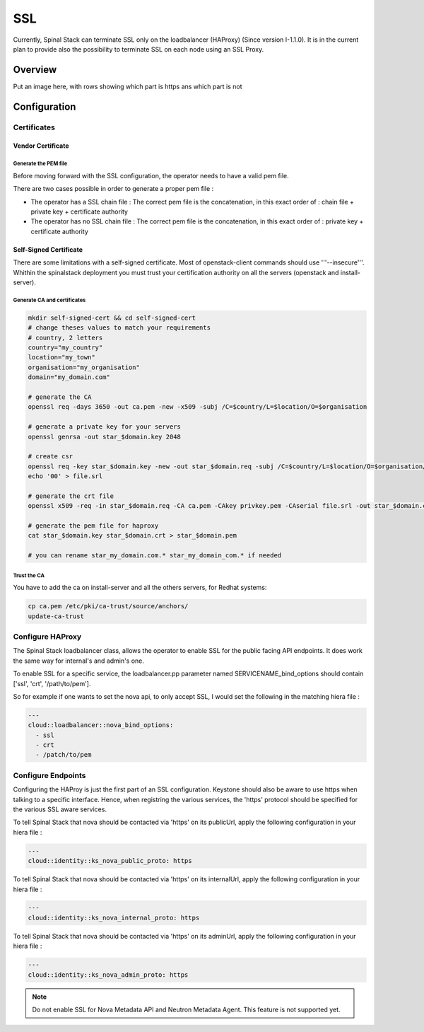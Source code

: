 SSL
===

Currently, Spinal Stack can terminate SSL only on the loadbalancer (HAProxy) (Since version I-1.1.0). It is in the current plan to provide also the possibility to terminate SSL on each node using an SSL Proxy.

Overview
--------

Put an image here, with rows showing which part is https ans which part is not

Configuration
-------------

Certificates
############

Vendor Certificate
******************

Generate the PEM file
:::::::::::::::::::::

Before moving forward with the SSL configuration, the operator needs to have a valid pem file.

There are two cases possible in order to generate a proper pem file :

* The operator has a SSL chain file : The correct pem file is the concatenation, in this exact order of : chain file + private key + certificate authority

* The operator has no SSL chain file : The correct pem file is the concatenation, in this exact order of : private key + certificate authority

Self-Signed Certificate
***********************

There are some limitations with a self-signed certificate. Most of openstack-client commands should use '''--insecure'''. Whithin the spinalstack deployment you must trust your certification authority on all the servers (openstack and install-server).

Generate CA and certificates
::::::::::::::::::::::::::::

.. code:: bash

   mkdir self-signed-cert && cd self-signed-cert
   # change theses values to match your requirements
   # country, 2 letters
   country="my_country"
   location="my_town"
   organisation="my_organisation"
   domain="my_domain.com"

   # generate the CA
   openssl req -days 3650 -out ca.pem -new -x509 -subj /C=$country/L=$location/O=$organisation

   # generate a private key for your servers
   openssl genrsa -out star_$domain.key 2048

   # create csr
   openssl req -key star_$domain.key -new -out star_$domain.req -subj /C=$country/L=$location/O=$organisation/CN=*.$domain
   echo '00' > file.srl

   # generate the crt file
   openssl x509 -req -in star_$domain.req -CA ca.pem -CAkey privkey.pem -CAserial file.srl -out star_$domain.crt

   # generate the pem file for haproxy
   cat star_$domain.key star_$domain.crt > star_$domain.pem

   # you can rename star_my_domain.com.* star_my_domain_com.* if needed

Trust the CA
::::::::::::

You have to add the ca on install-server and all the others servers, for Redhat systems:

.. code:: bash

  cp ca.pem /etc/pki/ca-trust/source/anchors/
  update-ca-trust

Configure HAProxy
#################

The Spinal Stack loadbalancer class, allows the operator to enable SSL for the public facing API endpoints. It does work the same way for internal's and admin's one.

To enable SSL for a specific service, the loadbalancer.pp parameter named SERVICENAME_bind_options should contain ['ssl', 'crt', '/path/to/pem'].

So for example if one wants to set the nova api, to only accept SSL, I would set the following in the matching hiera file :


.. code-block:: none

  ---
  cloud::loadbalancer::nova_bind_options:
    - ssl
    - crt
    - /patch/to/pem


Configure Endpoints
###################

Configuring the HAProy is just the first part of an SSL configuration. Keystone should also be aware to use https when talking to a specific interface. Hence, when registring the various services, the 'https' protocol should be specified for the various SSL aware services.

To tell Spinal Stack that nova should be contacted via 'https' on its publicUrl, apply the following configuration in your hiera file :

.. code-block:: none

  ---
  cloud::identity::ks_nova_public_proto: https


To tell Spinal Stack that nova should be contacted via 'https' on its internalUrl, apply the following configuration in your hiera file :

.. code-block:: none

  ---
  cloud::identity::ks_nova_internal_proto: https


To tell Spinal Stack that nova should be contacted via 'https' on its adminUrl, apply the following configuration in your hiera file :

.. code-block:: none

  ---
  cloud::identity::ks_nova_admin_proto: https

.. note::
    Do not enable SSL for Nova Metadata API and Neutron Metadata Agent. This feature is not supported yet.
